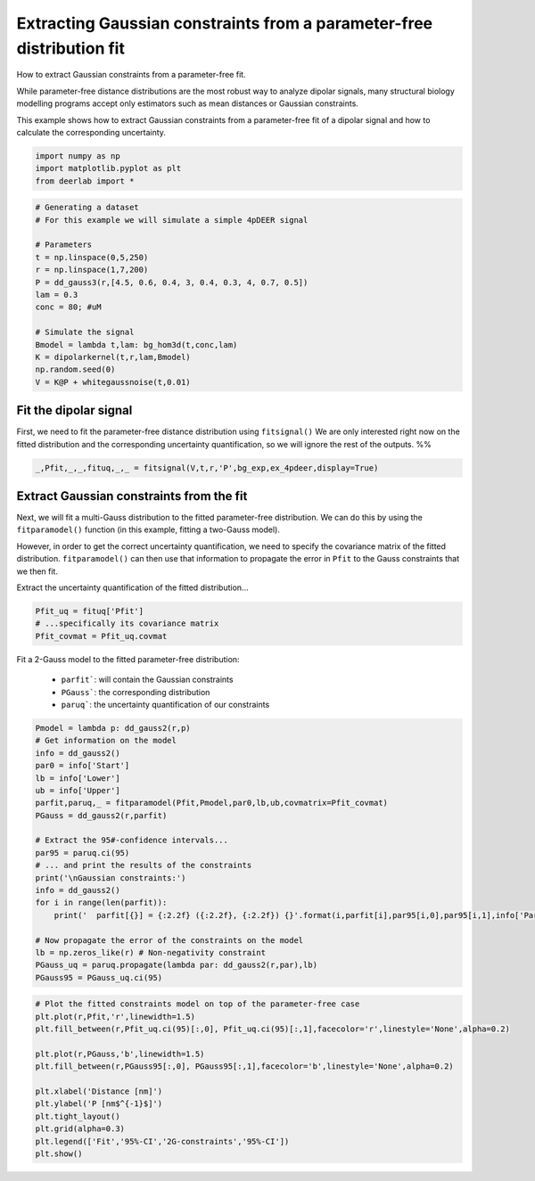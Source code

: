.. only:: html

    .. note::
        :class: sphx-glr-download-link-note

        Click :ref:`here <sphx_glr_download_auto_examples_plot_extracting_gauss_constraints.py>`     to download the full example code
    .. rst-class:: sphx-glr-example-title

    .. _sphx_glr_auto_examples_plot_extracting_gauss_constraints.py:


Extracting Gaussian constraints from a parameter-free distribution fit
=======================================================================

How to extract Gaussian constraints from a parameter-free fit.

While parameter-free distance distributions are the most robust way to
analyze dipolar signals, many structural biology modelling programs
accept only estimators such as mean distances or Gaussian constraints. 

This example shows how to extract Gaussian constraints from a
parameter-free fit of a dipolar signal and how to calculate the
corresponding uncertainty. 


.. code-block:: python


    import numpy as np
    import matplotlib.pyplot as plt
    from deerlab import *









.. code-block:: python


    # Generating a dataset
    # For this example we will simulate a simple 4pDEER signal

    # Parameters
    t = np.linspace(0,5,250)
    r = np.linspace(1,7,200)
    P = dd_gauss3(r,[4.5, 0.6, 0.4, 3, 0.4, 0.3, 4, 0.7, 0.5])
    lam = 0.3
    conc = 80; #uM

    # Simulate the signal
    Bmodel = lambda t,lam: bg_hom3d(t,conc,lam)
    K = dipolarkernel(t,r,lam,Bmodel)
    np.random.seed(0)
    V = K@P + whitegaussnoise(t,0.01)








Fit the dipolar signal
----------------------
First, we need to fit the parameter-free distance distribution using ``fitsignal()``
We are only interested right now on the fitted distribution and the
corresponding uncertainty quantification, so we will ignore the rest of
the outputs.
%%


.. code-block:: python

    _,Pfit,_,_,fituq,_,_ = fitsignal(V,t,r,'P',bg_exp,ex_4pdeer,display=True)




.. image:: /auto_examples/images/sphx_glr_plot_extracting_gauss_constraints_001.png
    :alt: plot extracting gauss constraints
    :class: sphx-glr-single-img


.. rst-class:: sphx-glr-script-out

 Out:

 .. code-block:: none

    ----------------------------------------------------------------------------
    Goodness of fit
      Vexp[0]: chi2 = 1.008065  RMSD  = 0.009641
    ----------------------------------------------------------------------------
    Fitted parameters and 95%-confidence intervals
      parfit['bg'][0][0]:   0.0768264  (0.0223348, 0.1313180)  Decay Rate (us-1)
      parfit['ex'][0][0]:   0.3129042  (0.2837829, 0.3420256)  Modulation depth ()
    ----------------------------------------------------------------------------




Extract Gaussian constraints from the fit
-----------------------------------------
Next, we will fit a multi-Gauss distribution to the fitted parameter-free
distribution. We can do this by using the ``fitparamodel()`` function (in
this example, fitting a two-Gauss model). 

However, in order to get the correct uncertainty quantification, we need
to specify the covariance matrix of the fitted distribution.
``fitparamodel()`` can then use that information to propagate the error in
``Pfit`` to the Gauss constraints that we then fit.

Extract the uncertainty quantification of the fitted distribution...


.. code-block:: python

    Pfit_uq = fituq['Pfit']
    # ...specifically its covariance matrix
    Pfit_covmat = Pfit_uq.covmat








Fit a 2-Gauss model to the fitted parameter-free distribution:

    - ``parfit```: will contain the Gaussian constraints
    - ``PGauss```: the corresponding distribution
    - ``paruq```: the uncertainty quantification of our constraints


.. code-block:: python

    Pmodel = lambda p: dd_gauss2(r,p)
    # Get information on the model
    info = dd_gauss2()
    par0 = info['Start']
    lb = info['Lower']
    ub = info['Upper']
    parfit,paruq,_ = fitparamodel(Pfit,Pmodel,par0,lb,ub,covmatrix=Pfit_covmat)
    PGauss = dd_gauss2(r,parfit)

    # Extract the 95#-confidence intervals...
    par95 = paruq.ci(95)
    # ... and print the results of the constraints 
    print('\nGaussian constraints:')
    info = dd_gauss2()
    for i in range(len(parfit)):
        print('  parfit[{}] = {:2.2f} ({:2.2f}, {:2.2f}) {}'.format(i,parfit[i],par95[i,0],par95[i,1],info['Parameters'][i]))

    # Now propagate the error of the constraints on the model
    lb = np.zeros_like(r) # Non-negativity constraint
    PGauss_uq = paruq.propagate(lambda par: dd_gauss2(r,par),lb)
    PGauss95 = PGauss_uq.ci(95)





.. rst-class:: sphx-glr-script-out

 Out:

 .. code-block:: none


    Gaussian constraints:
      parfit[0] = 3.02 (2.87, 3.17) Center of 1st Gaussian
      parfit[1] = 0.55 (0.29, 0.81) FWHM of 1st Gaussian
      parfit[2] = 0.25 (0.18, 0.33) Amplitude of 1st Gaussian
      parfit[3] = 4.29 (4.22, 4.36) Center of 2nd Gaussian
      parfit[4] = 0.94 (0.75, 1.13) FWHM of 2nd Gaussian
      parfit[5] = 0.67 (0.64, 0.70) Amplitude of 2nd Gaussian





.. code-block:: python


    # Plot the fitted constraints model on top of the parameter-free case
    plt.plot(r,Pfit,'r',linewidth=1.5)
    plt.fill_between(r,Pfit_uq.ci(95)[:,0], Pfit_uq.ci(95)[:,1],facecolor='r',linestyle='None',alpha=0.2)

    plt.plot(r,PGauss,'b',linewidth=1.5)
    plt.fill_between(r,PGauss95[:,0], PGauss95[:,1],facecolor='b',linestyle='None',alpha=0.2)

    plt.xlabel('Distance [nm]')
    plt.ylabel('P [nm$^{-1}$]')
    plt.tight_layout()
    plt.grid(alpha=0.3)
    plt.legend(['Fit','95%-CI','2G-constraints','95%-CI'])
    plt.show()



.. image:: /auto_examples/images/sphx_glr_plot_extracting_gauss_constraints_002.png
    :alt: plot extracting gauss constraints
    :class: sphx-glr-single-img






.. rst-class:: sphx-glr-timing

   **Total running time of the script:** ( 0 minutes  5.805 seconds)


.. _sphx_glr_download_auto_examples_plot_extracting_gauss_constraints.py:


.. only :: html

 .. container:: sphx-glr-footer
    :class: sphx-glr-footer-example



  .. container:: sphx-glr-download sphx-glr-download-python

     :download:`Download Python source code: plot_extracting_gauss_constraints.py <plot_extracting_gauss_constraints.py>`



  .. container:: sphx-glr-download sphx-glr-download-jupyter

     :download:`Download Jupyter notebook: plot_extracting_gauss_constraints.ipynb <plot_extracting_gauss_constraints.ipynb>`


.. only:: html

 .. rst-class:: sphx-glr-signature

    `Gallery generated by Sphinx-Gallery <https://sphinx-gallery.github.io>`_
